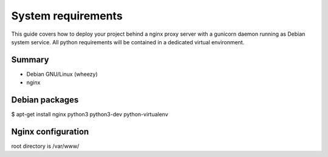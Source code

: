 System requirements
===================

This guide covers how to deploy your project behind a nginx proxy server with a gunicorn daemon running as Debian system service. All python requirements will be contained in a dedicated virtual environment.

Summary
-------

- Debian GNU/Linux (wheezy)
- nginx

Debian packages
---------------

$ apt-get install nginx python3 python3-dev python-virtualenv


Nginx configuration
-------------------

root directory is /var/www/

